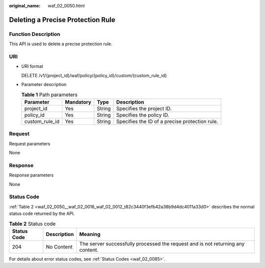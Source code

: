 :original_name: waf_02_0050.html

.. _waf_02_0050:

Deleting a Precise Protection Rule
==================================

Function Description
--------------------

This API is used to delete a precise protection rule.

URI
---

-  URI format

   DELETE /v1/{project_id}/waf/policy/{policy_id}/custom/{custom_rule_id}

-  Parameter description

   .. table:: **Table 1** Path parameters

      +----------------+-----------+--------+------------------------------------------------+
      | Parameter      | Mandatory | Type   | Description                                    |
      +================+===========+========+================================================+
      | project_id     | Yes       | String | Specifies the project ID.                      |
      +----------------+-----------+--------+------------------------------------------------+
      | policy_id      | Yes       | String | Specifies the policy ID.                       |
      +----------------+-----------+--------+------------------------------------------------+
      | custom_rule_id | Yes       | String | Specifies the ID of a precise protection rule. |
      +----------------+-----------+--------+------------------------------------------------+

Request
-------

Request parameters

None

Response
--------

Response parameters

None

Status Code
-----------

:ref:`Table 2 <waf_02_0050__waf_02_0016_waf_02_0012_t82c3440f3efb42a38b9d4dc4011a33d0>` describes the normal status code returned by the API.

.. _waf_02_0050__waf_02_0016_waf_02_0012_t82c3440f3efb42a38b9d4dc4011a33d0:

.. table:: **Table 2** Status code

   +-------------+-------------+---------------------------------------------------------------------------------+
   | Status Code | Description | Meaning                                                                         |
   +=============+=============+=================================================================================+
   | 204         | No Content  | The server successfully processed the request and is not returning any content. |
   +-------------+-------------+---------------------------------------------------------------------------------+

For details about error status codes, see :ref:`Status Codes <waf_02_0085>`.

